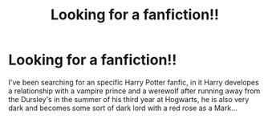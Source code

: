 #+TITLE: Looking for a fanfiction!!

* Looking for a fanfiction!!
:PROPERTIES:
:Author: ciel_jane
:Score: 2
:DateUnix: 1551981857.0
:DateShort: 2019-Mar-07
:END:
I've been searching for an specific Harry Potter fanfic, in it Harry developes a relationship with a vampire prince and a werewolf after running away from the Dursley's in the summer of his third year at Hogwarts, he is also very dark and becomes some sort of dark lord with a red rose as a Mark...

